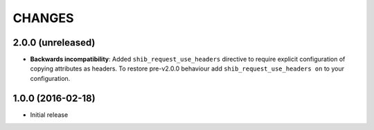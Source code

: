 CHANGES
=======

2.0.0 (unreleased)
------------------

* **Backwards incompatibility**: Added ``shib_request_use_headers`` directive
  to require explicit configuration of copying attributes as headers. To
  restore pre-v2.0.0 behaviour add ``shib_request_use_headers on`` to your
  configuration.

1.0.0 (2016-02-18)
------------------

- Initial release
